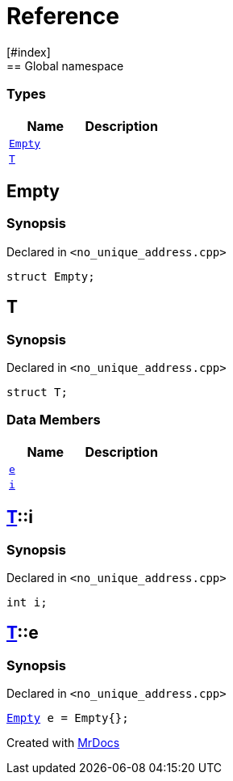 = Reference
:mrdocs:
[#index]
== Global namespace

===  Types
[cols=2]
|===
| Name | Description 

| <<#Empty,`Empty`>> 
| 
    
| <<#T,`T`>> 
| 
    
|===

[#Empty]
== Empty



=== Synopsis

Declared in `<pass:[no_unique_address.cpp]>`

[source,cpp,subs="verbatim,macros,-callouts"]
----
struct Empty;
----




[#T]
== T



=== Synopsis

Declared in `<pass:[no_unique_address.cpp]>`

[source,cpp,subs="verbatim,macros,-callouts"]
----
struct T;
----

===  Data Members
[cols=2]
|===
| Name | Description 

| <<#T-e,`e`>> 
| 
    
| <<#T-i,`i`>> 
| 
    
|===



[#T-i]
== <<#T,T>>::i



=== Synopsis

Declared in `<pass:[no_unique_address.cpp]>`

[source,cpp,subs="verbatim,macros,-callouts"]
----
int i;
----


[#T-e]
== <<#T,T>>::e



=== Synopsis

Declared in `<pass:[no_unique_address.cpp]>`

[source,cpp,subs="verbatim,macros,-callouts"]
----
<<#Empty,Empty>> e = pass:[Empty{}];
----




[.small]#Created with https://www.mrdocs.com[MrDocs]#
